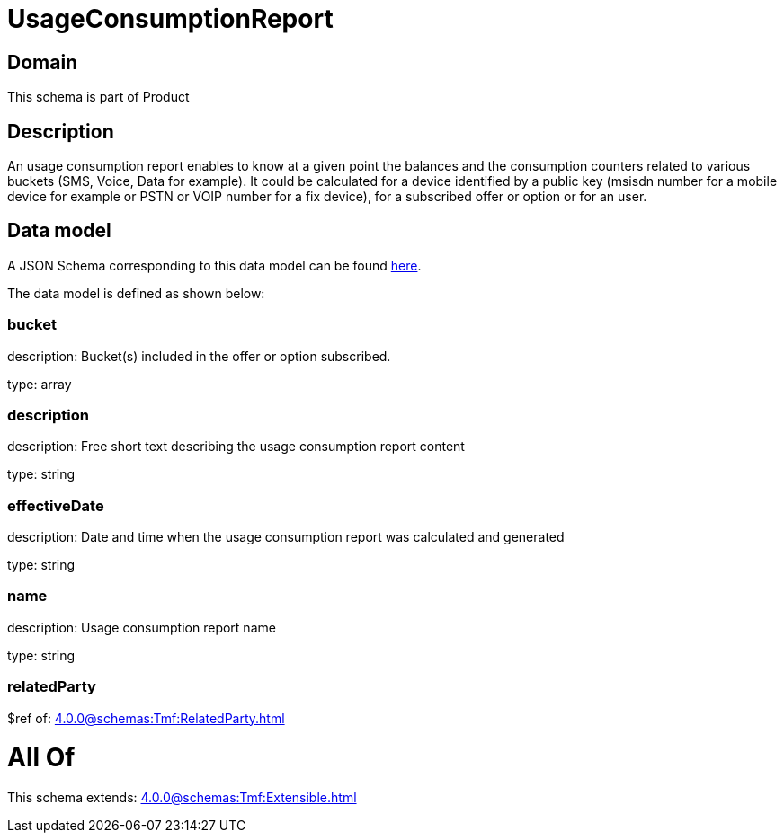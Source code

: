 = UsageConsumptionReport

[#domain]
== Domain

This schema is part of Product

[#description]
== Description

An usage consumption report enables to know at a given point the balances and the consumption counters related to various buckets (SMS, Voice, Data for example). It could be calculated for a device identified by a public key (msisdn number for a mobile device for example or PSTN or VOIP number for a fix device), for a subscribed offer or option or for an user.


[#data_model]
== Data model

A JSON Schema corresponding to this data model can be found https://tmforum.org[here].

The data model is defined as shown below:


=== bucket
description: Bucket(s) included in the offer or option subscribed.

type: array


=== description
description: Free short text describing the usage consumption report content

type: string


=== effectiveDate
description: Date and time when the usage consumption report was calculated and generated

type: string


=== name
description: Usage consumption report name

type: string


=== relatedParty
$ref of: xref:4.0.0@schemas:Tmf:RelatedParty.adoc[]


= All Of 
This schema extends: xref:4.0.0@schemas:Tmf:Extensible.adoc[]
